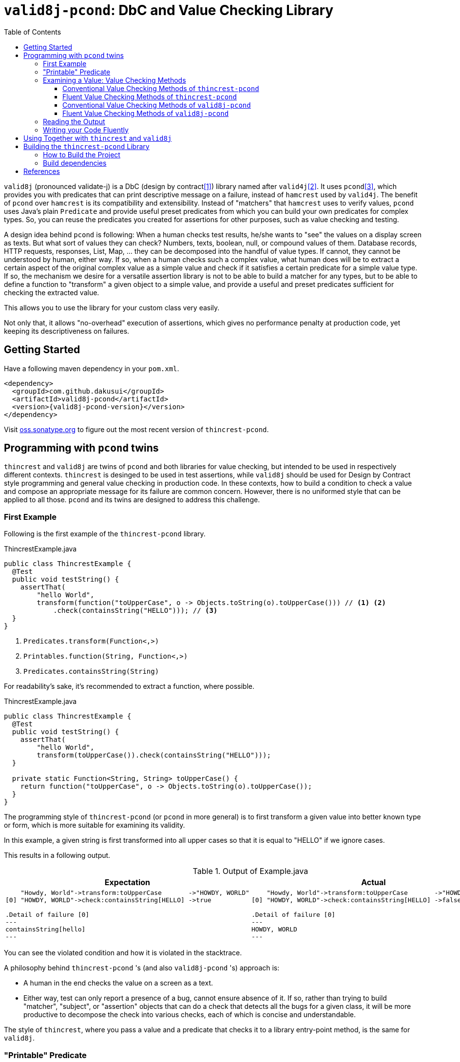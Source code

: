// suppress inspection "GrazieInspection" for whole file
// suppress inspection "SpellCheckingInspection" for whole file
:toc:
:toclevels: 4

= `valid8j-pcond`: DbC and Value Checking Library

`valid8j` (pronounced validate-j) is a DbC (design by contract<<DbC>>) library named after `valid4j`<<valid4j>>.
It uses `pcond`<<pcond>>, which provides you with predicates that can print descriptive message on a failure, instead of `hamcrest` used by `valid4j`.
The benefit of `pcond` over `hamcrest` is its compatibility and extensibility.
Instead of "matchers" that `hamcrest` uses to verify values, `pcond` uses Java's plain `Predicate` and provide useful preset predicates from which you can build your own predicates for complex types.
So, you can reuse the predicates you created for assertions for other purposes, such as value checking and testing.

A design idea behind `pcond` is following:
When a human checks test results, he/she wants to "see" the values on a display screen as texts.
But what sort of values they can check?
Numbers, texts, boolean, null, or compound values of them.
Database records, HTTP requests, responses, List, Map, ... they can be decomposed into the handful of value types.
If cannot, they cannot be understood by human, either way.
If so, when a human checks such a complex value, what human does will be to extract a certain aspect of the original complex value as a simple value and check if it satisfies a certain predicate for a simple value type.
If so, the mechanism we desire for a versatile assertion library is not to be able to build a matcher for any types, but to be able to define a function to "transform"  a given object to a simple value, and provide a useful and preset predicates sufficient for checking the extracted value.

This allows you to use the library for your custom class very easily.

Not only that, it allows "no-overhead" execution of assertions, which gives no performance penalty at production code, yet keeping its descriptiveness on failures.


== Getting Started

Have a following maven dependency in your `pom.xml`.

[source,xml]
[subs="verbatim,attributes"]
----
<dependency>
  <groupId>com.github.dakusui</groupId>
  <artifactId>valid8j-pcond</artifactId>
  <version>{valid8j-pcond-version}</version>
</dependency>
----

Visit https://oss.sonatype.org/[oss.sonatype.org] to figure out the most recent version of `thincrest-pcond`.

== Programming with `pcond` twins

`thincrest` and `valid8j` are twins of `pcond` and both libraries for value checking, but intended to be used in respectively different contexts.
`thincrest` is desinged to be used in test assertions, while `valid8j` should be used for Design by Contract style programming and general value checking in production code.
In these contexts, how to build a condition to check a value and compose an appropriate message for its failure are common concern.
However, there is no uniformed style that can be applied to all those.
`pcond` and its twins are designed to address this challenge.

=== First Example

Following is the first example of the `thincrest-pcond` library.

[%nowrap,java]
.ThincrestExample.java
----
public class ThincrestExample {
  @Test
  public void testString() {
    assertThat(
        "hello World",
        transform(function("toUpperCase", o -> Objects.toString(o).toUpperCase())) // <1> <2>
            .check(containsString("HELLO"))); // <3>
  }
}
----
<1> `Predicates.transform(Function<,>)`
<2> `Printables.function(String, Function<,>)`
<3> `Predicates.containsString(String)`

For readability's sake, it's recommended to extract a function, where possible.

[%nowrap,java]
.ThincrestExample.java
----
public class ThincrestExample {
  @Test
  public void testString() {
    assertThat(
        "hello World",
        transform(toUpperCase()).check(containsString("HELLO")));
  }

  private static Function<String, String> toUpperCase() {
    return function("toUpperCase", o -> Objects.toString(o).toUpperCase());
  }
}
----

The programming style of `thincrest-pcond` (or `pcond` in more general) is to first transform a given value into better known type or form, which is more suitable for examining its validity.

In this example, a given string is first transformed into all upper cases so that it is equal to "HELLO" if we ignore cases.

This results in a following output.

.Output of Example.java
|===
|Expectation |Actual

a|
[%nowrap]
----
    "Howdy, World"->transform:toUpperCase       ->"HOWDY, WORLD"
[0] "HOWDY, WORLD"->check:containsString[HELLO] ->true

.Detail of failure [0]
---
containsString[hello]
---
----
a|
[%nowrap]
----
    "Howdy, World"->transform:toUpperCase       ->"HOWDY, WORLD"
[0] "HOWDY, WORLD"->check:containsString[HELLO] ->false

.Detail of failure [0]
---
HOWDY, WORLD
---
----
|===

You can see the violated condition and how it is violated in the stacktrace.

A philosophy behind `thincrest-pcond` 's (and also `valid8j-pcond` 's) approach is:

- A human in the end checks the value on a screen as a text.
- Either way, test can only report a presence of a bug, cannot ensure absence of it.
If so, rather than trying to build "matcher", "subject", or "assertion" objects that can do a check that detects all the bugs for a given class, it will be more productive to decompose the check into various checks, each of which is concise and understandable.

The style of `thincrest`, where you pass a value and a predicate that checks it to a library entry-point method, is the same for `valid8j`.

=== "Printable" Predicate

To verify a value with `thincrest` or `valid8j`, you can call a value checking method of them with your value and a predicate to be checked.

[source]
----
valueCheckingMethod(aValue, predicate);
----

Value checking methods are defined as public static methods in classes such as `TestAssertions`(`thincrest-pcond`) or `Requires`(`valid8j-pcond`).
It is recommended to import them statically at the beginning of your class.

You can give your own lambda as a predicate to the method, however it will result in non-user friendly string such as following.

[source]
----
Exception in thread "main" java.lang.IllegalArgumentException: value:"JohnDoe" violated precondition:value java.util.function.Predicate$$Lambda$78/2047329716@46f7f36a
----

This is still better than nothing, however, probably it will be much better if you can see what a condition the value "JohnDoe" violated and how it did without visiting the source code.
In order to make `thincrest` and `valid8j` print a better message on a failure, you need to give a "printable" predicate.

`pcond`, which powers `thincrest` and `valid8j`, offers a set of method to create a printable predicate in `Predicates` class.
It also offers a way to construct a conjunction, disjunction, and negation of given printable predicates.

To create a non-printable function and predicate, you can use static methods in `Printables` class.

- `Printables.function(Supplier<String> formatter, Function<T, R> function)`
- `Printables.function(String name, Function<T, R> function)`
- `Printables.predicate(Supplier<String> formatter, Predicate<T> predicate)`
- `Printables.predicate(String name, Predicate<T> predicate)`

In the first example above, we already used one of them.:

[source, java]
----
public class PrintableFunctionsExample {
    public static void example() {
        Printables.function("toUpperCase", String::upperCase);
        Printables.predicate("longerThan10", s -> s.length() > 10);
    }
}
----

However, if we create a large number of printable functions and predicates one by one, the message you set for them will be not manageable and error-prone.
Instead, we should think of a way to keep them manageable by reusing them.
A way `pcond` offers is to construct a more complex predicate and functions from simpler ones.

Following is an example.

----
and(isNotNull(), transform(length()).check(gt(0)), containsString(" "))

// Don't try: v -> isNotNull().test(v) && transform(...).test(v) && containsString(" ").test(v)
// It will result in the cryptography-like lambda's toString() text.
----

`isNotNull` is a method that returns a predicate which returns `true` if a value given to `test` method is not `null`.
And its `toString` method is overridden so that it returns a string `isNotNull`.

`and` is another method that returns a printable predicate.
The method accepts predicates and constructs a new printable predicate that is a conjunction of them.

NOTE: There is another method `allOf`.
The difference is `and` aborts its evaluation at the first fail, while `allOf` keeps going until the end.
For test assertions, where you need an entire picture of the execution, `allOf` will be more convenient.
The relationship between `or` and `anyOf` is the same.

NOTE: `Predicate#and`, `Predicate#or`, and `Predicate#negate` methods are overridden in printable functions appropriately, so you can use them either.
But it may sometimes be cumbersome to give generic parameter types explicitly.

`transform` and `check` structure needs a bit more explanation than others.

----
transform(length()).check(gt(0))
----

This line constructs a printable predicate which returns `true` if a length of a given string is greater than (`gt`) 0.

NOTE: This is a little artificial example to illustrate the usage of the `transform` and `check` structure.
You can achieve the same thing with `Predicates.isEmptyString()` and it will be simpler and faster.

First the method `transfom` accepts, preferably a printable, function.
In this case a function returned by `length` method, which is defined in `Functions` class, is passed to the method.
Now it returns a factory for a printable predicate.
The `check` method of the factory returns a new predicate that checks a transformed value by the first function.
With this `transform` and `check` approach, you can build various printable predicates from preset ones.

=== Examining a Value: Value Checking Methods

`pcond` offers a couple of styles to build conditions, one is conventional, which we already used in the examples in the earlier sections.
The other is "fluent" style, which will be covered in this section.

For each of them, `thincrest` and `valid8j` have different set of classes and methods.

==== Conventional Value Checking Methods of `thincrest-pcond`

In this category, there are only a couple of static methods.
For both of them, the first parameter is a value to be checked and the second is a (printable) predicate used for the check.

`assertThat` (`TestAssertions`):: Use this for normal test assertions.
`assumeThat` (`TestAssertions`):: Use this for checking an assumption to execute a test is satisfied or not.

To add an explanation to `assumeThat`, suppose that you have a test only valid on Microsoft Windows platform.
What should happen if it is run on a Linux-based platform?
If it fails, it means your product doesn't compile on Linux.
So, you want it to be ignored.
In this situation, you can write `assumeThat(isRunningOnWindowsPlatorm())` and `AssumptionViolatedException`, which make JUnit4 mark the test ignored,  will be thrown.

==== Fluent Value Checking Methods of `thincrest-pcond`

Methods end with `Statement` accepts only one `Statement`, while ones end with `All` accepts multiple statements.
Basically, they are doing the same thing and just defined as "syntax-sugara" for readability's sake.

`assertStatement` (`TestFluents`):: Use this for normal test assertions.
`assertAll` (`TestCluents`):: Use this for normal test assertions, where you need to check multiple values at once.
`assumeStatement` (`TestFluents`):: Use this for checking an assumption to execute a test is satisfied or not.
`assumeAll` (`TestFluents`):: Use this for checking an assumption to execute a test is satisfied or not in a situation, where you need to check multiple conditions at once.

For the detail of how to create a statement object, check <<WritingYourCodeFluently>>.

==== Conventional Value Checking Methods of `valid8j-pcond`

Depending on the context, where you are going to examine a given value, an appropriate message and exception to be thrown on a failure can be different.
`pcond` provides methods that offer such messages and exceptions.
You can simply call methods with the value and the condition you are going to examine.
Followings are methods for it and classes in which they are defined.

`requireXyz` (`Preconditions`):: Methods for checking "preconditions", which a user of your product needs to satisfy.
On a failure, a `RuntimeException` such as `NullPointerException` etc. will be thrown depending on the actual method.
`Xyz` can be `NonNull`, `Argument`, or `State`.
`ensureXyz` (`Postconditions`):: Methods for checking "postconditions" , which your product needs to satisfy for its user.
These methods also throw `RuntimeException` s depending on an actual prefix `Xyz` .
`Xyz` can be `NonNull` or `State`.
`validate` (`Validations`):: This is also used for checking "preconditions".
However, unlike `requireXyz` methods, it throws an `ApplicationException`, which is a checked exception (not a `RuntimeException`).
This method should be used in a situation where a "recoverable" failure happens.
`assert xyz` (`Assertions`):: This should be used for checking "internal" error, where you want to disable the check in production code.
`xyz` can be `precondition`, `postcondition`, `invariant` and `that`.
The usege of the first three is self-explanatory.
`that` is used for the other purposes.
In case you want to use `assert` for any other purposes than them, use `that`.

To check your user's error, use `requireXyz` or `validate`.
When there is a simple and easy way to check the condition before calling your function, use `requireXyz`.
Otherwise, use `validate` to allow your user to handle the error.
To check your own fault, use `ensureXyz` or `assert xyz`.
If the check should be done even in the production, i.e. it can be broken by your user, use `ensureXyz`.
Otherwise, use `assert xyz`.
Because the check can only be broken by your own fault (bug), which should not exist in your production code.

Among all of those, `assert xyz` has a quite outstanding characteristic, where it can be completely disabled by `-da` option to your JVM and does not have any performance overhead at all if it is disabled.


[source, java]
.Design by Contract Example
----
public class ExampleDbC {
    public void publicWithdraw(int amount) {
        requireArgument(amount, greaterThan(0));                         // <1>
        privateWithdraw(amount);
        this.balance = updateDatabase(this.balance + amount);
        ensureState(this.balance, greaterThanOrEqualTo(amount));         // <2>
    }

    private void privateWithdraw(int amount) {
        assert precondition(amount, isGreaterThanOrEqualTo(0));          // <3>
        balance += amount;
        assert postcondition(this.balance, isGreaterThanOrEqualTo(0));   // <4>
    }
}
----
<1> Check incoming argument value.
Since externally exposed method should protect itself by rejecting invalid value, use `requireArgument(s)`.
<2> If the result of `updateDatabase` is not consistent with any of known constraints, we should consider that something went wrong inside the method, and it should be reported to caller side.
In general, inconsistency that can happen at runtime in production because of
<3> It is a design of this class that `publicWithdraw` makes sure only valid value comes into inside.
If so, the value for `amount` will not be 0 or less.
This is a "belief" that can be checked by `assert` statement.
<4> If `this.balance` becomes less than 0, we should think we are detecting an internal error.
In production, this check is useless and just a performance over-head, because such bugs should be fixed before releasing.
Such a check should be done with `assert` so that it can be turned off  in production.


==== Fluent Value Checking Methods of `valid8j-pcond`

The matrix below shows "Fluent" versions of value checking methods of `valid8j-pcond`.
They are defined in `ValidationFluents` class.

There are two axes to think of `valid8j` 's use cases.
One is targets, for which a check is made.
The other is context, what the check means.

There are four possible targets, which are arguments, states, general conditions, and general conditions in `assert`.
About contexts, there are three possible items, which are precondition, invariant, and postcondition.

For each of these combinations, a couple of methods are defined, singular and plural, for the code readability's sake.

Following is a matrix that describes the methods for fluent style in `valid8j`.

[cols="1,3,3,3, 3"]
|===
|              |Argument|State|General Condition|General Condition (`assert`)

|precondition
a|
- `requireArgument`
- `requireArguments`
a|
- `requireState`
- `requireStates`
a|
- `requireStatement`
- `requireAll`
a|
- `precondition`
- `preconditions`

|invariant
|N/A
|N/A
|N/A
a|
- `that`
- `all`

|postcondition

|N/A
a|
- `ensureState`
- `ensureStates`
a|
- `ensureStatement`
- `ensureAll`
a|
- `postcondition`
- `postconditions`
|===

The first three targets are intended to be used mainly in public methods to defend your program from invalid input values given externally.
The last one (`assert`) is intended to be used mainly in private methods to detect bugs you created inside your product.

=== Reading the Output

Look at the first line of the output you see in a failure.
There's a message:

----
value:"JohnDoe" violated precondition:value ((isNotNull&&!isEmpty)&&containsString[" "])
----

This is describing the value that was examined and the condition violated by it.

The next several lines explain how a given value violated a condition to be satisfied.

----
&&                               -> false
  isNotNull("JohnDoe")           -> true
  transformAndCheck              -> true
    length("JohnDoe")            -> 7
    >[0](7)                      -> true
  containsString[" "]("JohnDoe") -> false
----

See the last line, this means the given string `JohnDoe` made a condition `containsString[" "]` `false`, and it made the entire check fail.
`pcond` is designed to shortcut an evaluation as soon as a value of a disjunctive or conjunctive predicate becomes fixed.
That is, if you have an `or` condition, and the first predicate under it becomes `true`, the rest will not be evaluated at all.
So the last line in the message always shows the direct reason why the check failed.

Thus, you can read the output above as "The check failed because the value `\"JohnDoe\"` `containsString[" "]` was `false`.
"

[[WritingYourCodeFluently]]
=== Writing your Code Fluently

Following is an example that illustrates how to use "Fluent" API of `thincrest-pcond` to build a test.

[source,java]
----
public class FluentExample {
  public void assertSalute() {
    Salute salute = new Salute();
    assertStatement(                  // <1>
        objectValue(salute)           // <2>
            .invoke("inJapanese")     // <3>
            .asString()               // <4>
            .length()                 // <5>
            .then()                   // <6>
            .greaterThan(2));         // <7>
  }
}
----

<1> `TestFluents.assertStatement(...)`.
This method takes one `Statement` as a parameter.
<2> `Statement.objectValue(...)` ObjectTransformer
<3> `invoke(String methodName, Object... args)` is a method to invoke a method on an object given to `objectValue`.
Usually you can specify a method that you want to test.
This method returns `ObjectTransformer` since you cannot make any assumption on the type at compile-time.
<4> You need to let the compiler know you want to use `StringTransformer` for the returned value, instead of `ObjectTransformer`.
<5> This method calls `String#length()` method on the current object and returns `IntegerTransformer`.
<6> Let the current transformer know that now you want to check the transformed value.
This method returns a corresponding checker, in this case, it will be `IntegerChecker`.
<7> Add a check if the current value is greater than 2 to the current checker.
Since `Checker` is extending `Statement`, this compiles without calling a builder method to make it a `Statement` instance.

You can build a more complex assertion for your test using `transform(...)` method.

[source,java]
----
public class FluentExample {
  public void assertAllSalutes() {
    Salute salute = new Salute();
    assertAll(                                  // <1>
        objectValue(salute)
            .invoke("inJapanese")               // <2>
            .asString()
            .length()
            .then()
            .greaterThan(2),
        objectValue(salute)
            .invoke("inEnglish")
            .asString()
            .transform(                         // <3>
                v -> allOf(v.length().then()    // <4>
                            .greaterThan(10)
                            .toPredicate(),     // <5>
                           v.then()
                            .contains("Hello")
                            .toPredicate())));
  }
}
----

<1> To assert multiple statements at once, use `TestAssertions.assertAll(Statement... statements)`.
<2> `ObjectTransformer#invoke(String,Object...):Object` is a method that invokes a method of a given object.
<3> `transform(Function<XyzTransfomer<Xya>, Predicate<Xyz> clause)`
<4> `Predicates.allOf(Predicate<> ...)` can be used here to branch the checking procedure.
In this case, we want to check if a salute in English is longer than ten characters, and it contains a word `"Hello"`.
<5> A checker has a method `toPredicate()`, which builds a printable predicate from the conditions that have been added to it.

In case of a failure, the test above will print a message like following:

|===
|Expected |Actual

a|
[%nowrap,text]
----
    ThincrestExample$Salute@6e3c1e69->WHEN:transform              ->true
                                    ->    <>.inJapanese()         ->"Kon-nichi-ha"
    "Kon-nichi-ha"                  ->    castTo[String]          ->"Kon-nichi-ha"
                                    ->    length                  ->12
    5                               ->  THEN:>[2]                 ->true
    ThincrestExample$Salute@1888ff2c->WHEN:transform              ->true
                                    ->    <>.inEnglish()          ->""
    ""                              ->    castTo[String]          ->""
                                    ->  THEN:allOf                ->true
                                    ->    transform:length        ->0
[0] 0                               ->    THEN:>[10]              ->true
[1] ""                              ->      containsString[Hello] ->true

.Detail of failure [0]
---
>[2]
---

.Detail of failure [1]
---
containsString[Hello]
---

----
a|
[%nowrap,text]
----
    ThincrestExample$Salute@6e3c1e69->WHEN:transform              ->true
                                    ->    <>.inJapanese()         ->"Kon-nichi-ha"
    "Kon-nichi-ha"                  ->    castTo[String]          ->"Kon-nichi-ha"
                                    ->    length                  ->12
    5                               ->  THEN:>[2]                 ->true
    ThincrestExample$Salute@1888ff2c->WHEN:transform              ->false
                                    ->    <>.inEnglish()          ->""
    ""                              ->    castTo[String]          ->""
                                    ->  THEN:allOf                ->false
                                    ->    transform:length        ->0
[0] 0                               ->    THEN:>[10]              ->false  //<1>
[1] ""                              ->      containsString[Hello] ->false  //<2>

.Detail of failure [0]
---
0
---

.Detail of failure [1]
---

---
----
<1> The detail is shown in "Detail of failure[0]"
<2> The detail is shown in "Detail of failure[1]"
|===

In this example, it seems `Salute#inEnglish` method contains a bug, where its return value becomes a string without length.

== Using Together with `thincrest` and `valid8j`

When you use both `thincrest-pcond` and `valid8j-pcond` in one project, please be careful at package names of classes you are going to use.
They both use `pcond` to render messages from predicates.
But the classes from `pcond` are stored under `com.github.dakusui.thincrest_pcond` in `thincrest-pcond`.
`valid8j` does the same.
Classes from `pcond` are stored under `com.github.dakusui.valid8j_pcond` in `valid8j-pcond`.
If you create a predicate using `com.github.dakusui.valid8j_pcond.forms.Predicates`, for instance, the `thincrest` 's mechanism to compose error messages from predicates cannot do its work.
Because the predicates created by `valid8j-pcond` 's classes will look just normal `Predicate`, not ones that have mechanism to print it, the message will look much poorer than it can be.

The other way around will not happen (fortunately) because `thincrest-pcond` will be a dependency in `test` scope, and it will not be visible from the production scope, which `valid8j-pcond` is usually used.

== Building the `thincrest-pcond` Library

=== How to Build the Project

Compile and Test:: `mvn clean compile test`
Docs:: `mvn clean compile test site`, you will see generated docs under `target/site` directory.

=== Build dependencies

- Java SDK8 (`openjdk-8-jdk`)
- `mvn` (`maven`)
- `gem` (`ruby`)
- `xmllint` (`libxml2-utils`)
- `git` (`git`)

[bibliography]
== References

- [[[DbC, 1]]] Wikipedia article on Design by Contract, https://en.wikipedia.org/wiki/Design_by_contract[Design by contract]
- [[[valid4j, 2]]] valid4j https://www.valid4j.org/[valid4j.org]
- [[[pcond, 3]]] pcond https://dakusui.github.io/pcond/[github.com/pcond]
- [[[v4j, 4]]] Valid4j, http://www.valid4j.org[valid4j.org]
- [[[GuavaPreconditions, 5]]] PreconditionsExplained, https://github.com/google/guava/wiki/PreconditionsExplained[PreconditionsExplained]
- [[[hamcrest, 6]]] Hamcrest https://hamcrest.org/[hamcrest.org]
- [[[assertions, 7]]] Programming With Assertions https://docs.oracle.com/javase/8/docs/technotes/guides/language/assert.html[Programming With Assertions]
- [[[Preconditions-guava, 8]]] Preconditions, Google Guava https://guava.dev/releases/19.0/api/docs/com/google/common/base/Preconditions.html[Preconditions class]
- [[[Validates-apache-commons, 9]]] Validates, Apache Commons https://commons.apache.org/proper/commons-lang/apidocs/org/apache/commons/lang3/Validate.html[Validate class]
